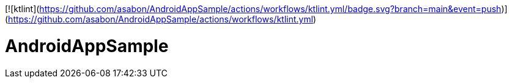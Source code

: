 [![ktlint](https://github.com/asabon/AndroidAppSample/actions/workflows/ktlint.yml/badge.svg?branch=main&event=push)](https://github.com/asabon/AndroidAppSample/actions/workflows/ktlint.yml)

= AndroidAppSample
